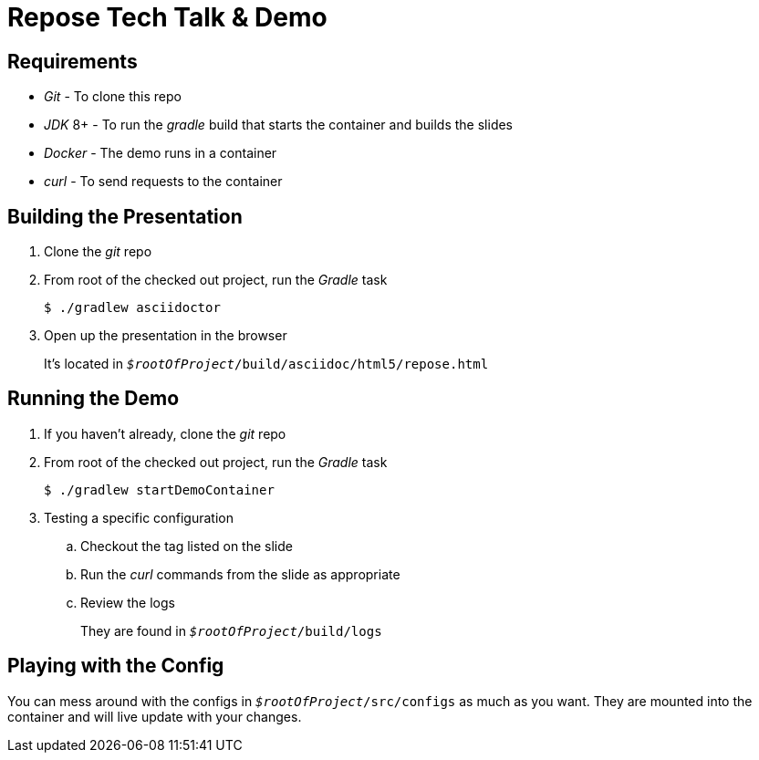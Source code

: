 = *Repose* Tech Talk & Demo

== Requirements

* _Git_ - To clone this repo
* _JDK_ 8+ - To run the _gradle_ build that starts the container and builds the slides
* _Docker_ - The demo runs in a container
* _curl_ - To send requests to the container

== Building the Presentation

. Clone the _git_ repo

. From root of the checked out project, run the _Gradle_ task
+
[source, bash]
--
$ ./gradlew asciidoctor
--

. Open up the presentation in the browser
+
It's located in `_$rootOfProject_/build/asciidoc/html5/repose.html`

== Running the Demo

. If you haven't already, clone the _git_ repo

. From root of the checked out project, run the _Gradle_ task
+
[source, bash]
--
$ ./gradlew startDemoContainer
--

. Testing a specific configuration

.. Checkout the tag listed on the slide

.. Run the _curl_ commands from the slide as appropriate

.. Review the logs
+
They are found in `_$rootOfProject_/build/logs`

== Playing with the Config

You can mess around with the configs in `_$rootOfProject_/src/configs` as much as you want.
They are mounted into the container and will live update with your changes.

